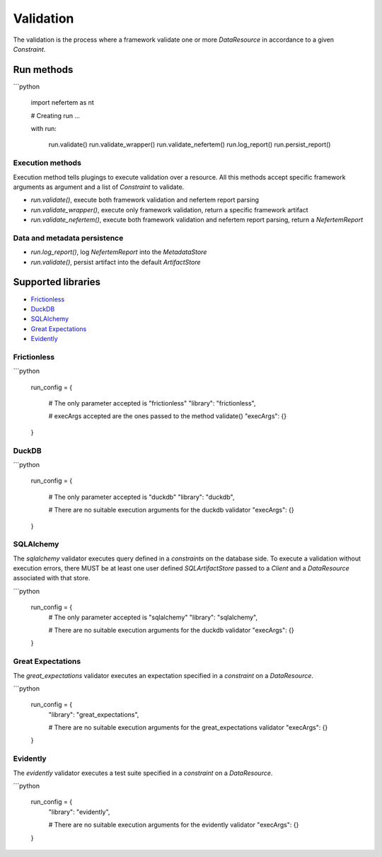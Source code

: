 
Validation
==========

The validation is the process where a framework validate one or more `DataResource` in accordance to a given `Constraint`.


Run methods
-----------

```python

   import nefertem as nt

   # Creating run ...

   with run:

       run.validate()
       run.validate_wrapper()
       run.validate_nefertem()
       run.log_report()
       run.persist_report()

Execution methods
^^^^^^^^^^^^^^^^^

Execution method tells plugings to execute validation over a resource. All this methods accept specific framework arguments as argument and a list of `Constraint` to validate.

* `run.validate()`, execute both framework validation and nefertem report parsing
* `run.validate_wrapper()`, execute only framework validation, return a specific framework artifact
* `run.validate_nefertem()`, execute both framework validation and nefertem report parsing, return a `NefertemReport`

Data and metadata persistence
^^^^^^^^^^^^^^^^^^^^^^^^^^^^^

* `run.log_report()`, log `NefertemReport` into the `MetadataStore`
* `run.validate()`, persist artifact into the default `ArtifactStore`


Supported libraries
-------------------

* `Frictionless`_
* `DuckDB`_
* `SQLAlchemy`_
* `Great Expectations`_
* `Evidently`_


Frictionless
^^^^^^^^^^^^

```python

   run_config = {

       # The only parameter accepted is "frictionless"
       "library": "frictionless",

       # execArgs accepted are the ones passed to the method validate()
       "execArgs": {}
   }


DuckDB
^^^^^^

```python

   run_config = {

       # The only parameter accepted is "duckdb"
       "library": "duckdb",

       # There are no suitable execution arguments for the duckdb validator
       "execArgs": {}

   }


SQLAlchemy
^^^^^^^^^^

The `sqlalchemy` validator executes query defined in a *constraints* on the database side. To execute a validation without execution errors, there MUST be at least one user defined `SQLArtifactStore` passed to a `Client` and a `DataResource` associated with that store.

```python

   run_config = {
       # The only parameter accepted is "sqlalchemy"
       "library": "sqlalchemy",

       # There are no suitable execution arguments for the duckdb validator
       "execArgs": {}
   }


Great Expectations
^^^^^^^^^^^^^^^^^^

The `great_expectations` validator executes an expectation specified in a *constraint* on a `DataResource`.

```python

   run_config = {
       "library": "great_expectations",

       # There are no suitable execution arguments for the great_expectations validator
       "execArgs": {}

   }

Evidently
^^^^^^^^^^^^^^^^^^

The `evidently` validator executes a test suite specified in a *constraint* on a `DataResource`.

```python

   run_config = {
       "library": "evidently",

       # There are no suitable execution arguments for the evidently validator
       "execArgs": {}

   }
